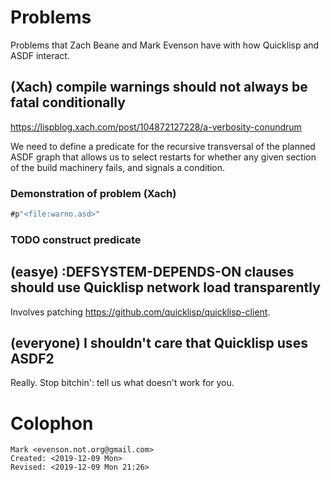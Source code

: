* Problems

Problems that Zach Beane and Mark Evenson have with how Quicklisp and
ASDF interact.

** (Xach) compile warnings should not always be fatal conditionally
<https://lispblog.xach.com/post/104872127228/a-verbosity-conundrum>

We need to define a predicate for the recursive transversal of the
planned ASDF graph that allows us to select restarts for whether any
given section of the build machinery fails, and signals a condition.  

*** Demonstration of problem (Xach)

#+BEGIN_SRC lisp
   #p"<file:warno.asd>"
#+END_SRC


*** TODO construct predicate

** (easye) :DEFSYSTEM-DEPENDS-ON clauses should use Quicklisp network load transparently

Involves patching <https://github.com/quicklisp/quicklisp-client>.

** (everyone) I shouldn't care that Quicklisp uses ASDF2

Really.  Stop bitchin': tell us what doesn't work for you.

* Colophon

#+BEGIN_EXAMPLE
    Mark <evenson.not.org@gmail.com>
    Created: <2019-12-09 Mon>
    Revised: <2019-12-09 Mon 21:26>
#+END_EXAMPLE


